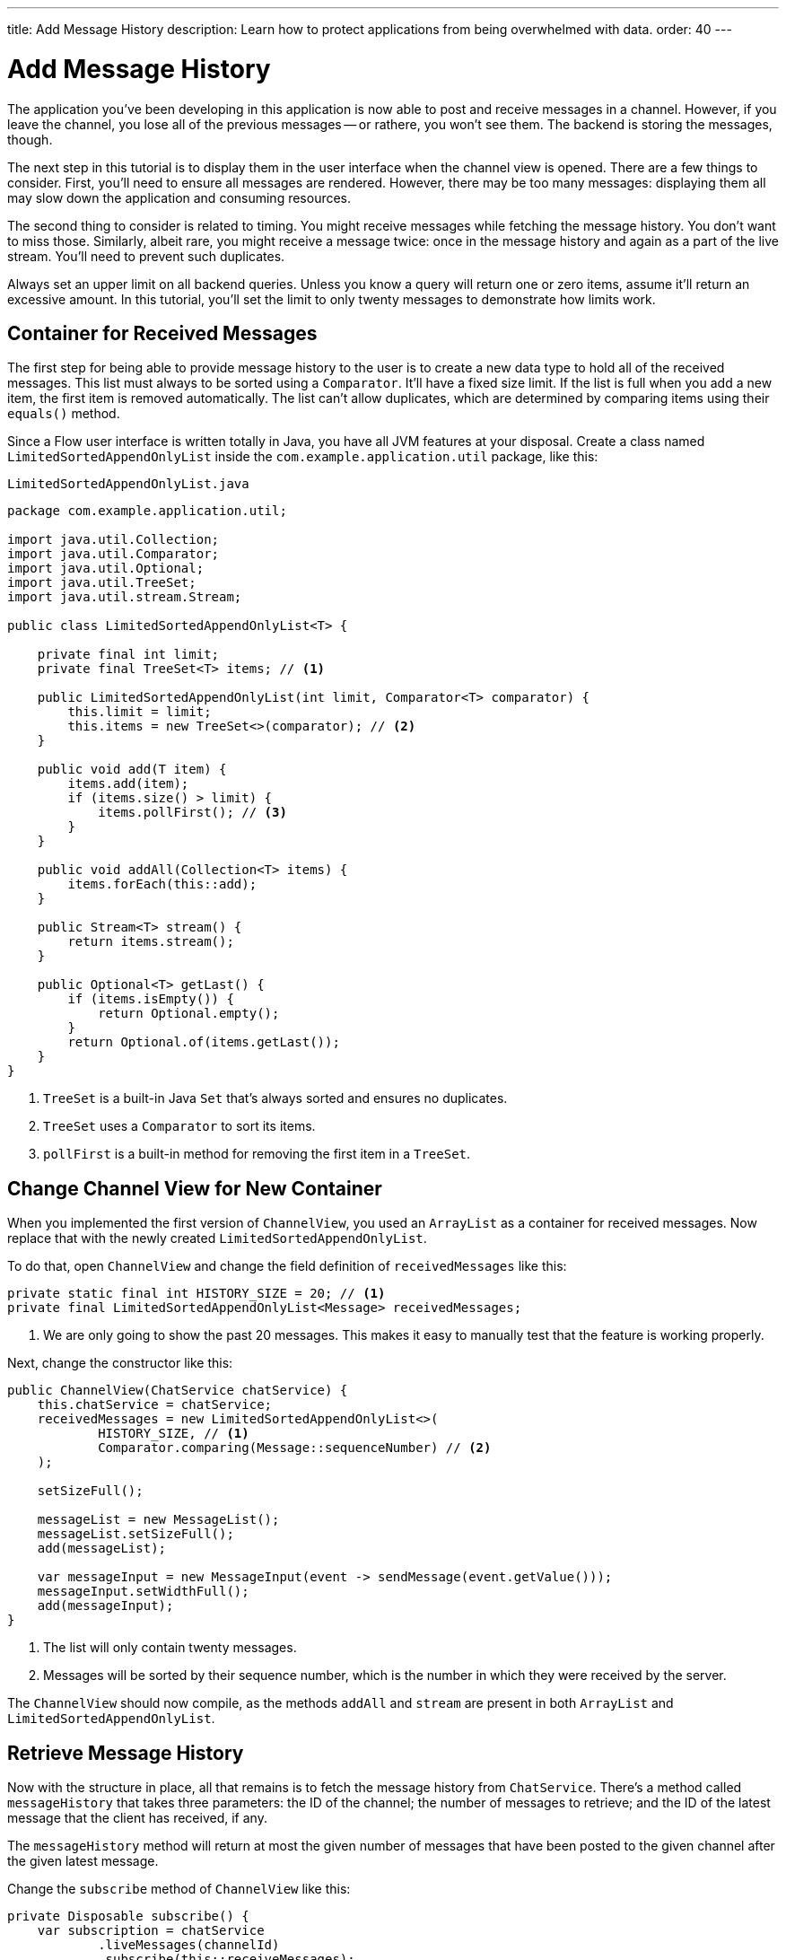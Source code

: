 ---
title: Add Message History
description: Learn how to protect applications from being overwhelmed with data.
order: 40
---


= [since:com.vaadin:vaadin@V24.4]#Add Message History#

The application you've been developing in this application is now able to post and receive messages in a channel. However, if you leave the channel, you lose all of the previous messages -- or rathere, you won't see them. The backend is storing the messages, though. 

The next step in this tutorial is to display them in the user interface when the channel view is opened. There are a few things to consider.  First, you'll need to ensure all messages are rendered. However, there may be too many messages: displaying them all may slow down the application and consuming resources.

The second thing to consider is related to timing. You might receive messages while fetching the message history. You don't want to miss those. Similarly, albeit rare, you might receive a message twice: once in the message history and again as a part of the live stream. You'll need to prevent such duplicates.

Always set an upper limit on all backend queries. Unless you know a query will return one or zero items, assume it'll return an excessive amount. In this tutorial, you'll set the limit to only twenty messages to demonstrate how limits work.


== Container for Received Messages

The first step for being able to provide message history to the user is to create a new data type to hold all of the received messages. This list must always to be sorted using a [interfacename]`Comparator`. It'll have a fixed size limit. If the list is full when you add a new item, the first item is removed automatically. The list can't allow duplicates, which are determined by comparing items using their [methodname]`equals()` method.

Since a Flow user interface is written totally in Java, you have all JVM features at your disposal. Create a class named [classname]`LimitedSortedAppendOnlyList` inside the [packagename]`com.example.application.util` package, like this:

.`LimitedSortedAppendOnlyList.java`
[source,java]
----
package com.example.application.util;

import java.util.Collection;
import java.util.Comparator;
import java.util.Optional;
import java.util.TreeSet;
import java.util.stream.Stream;

public class LimitedSortedAppendOnlyList<T> {

    private final int limit;
    private final TreeSet<T> items; // <1>

    public LimitedSortedAppendOnlyList(int limit, Comparator<T> comparator) {
        this.limit = limit;
        this.items = new TreeSet<>(comparator); // <2>
    }

    public void add(T item) {
        items.add(item);
        if (items.size() > limit) {
            items.pollFirst(); // <3>
        }
    }

    public void addAll(Collection<T> items) {
        items.forEach(this::add);
    }

    public Stream<T> stream() {
        return items.stream();
    }

    public Optional<T> getLast() {
        if (items.isEmpty()) {
            return Optional.empty();
        }
        return Optional.of(items.getLast());
    }
}
----
<1> [classname]`TreeSet` is a built-in Java [interfacename]`Set` that's always sorted and ensures no duplicates.
<2> [classname]`TreeSet` uses a [interfacename]`Comparator` to sort its items.
<3> [methodname]`pollFirst` is a built-in method for removing the first item in a [classname]`TreeSet`.


== Change Channel View for New Container

When you implemented the first version of [classname]`ChannelView`, you used an [classname]`ArrayList` as a container for received messages. Now replace that with the newly created [classname]`LimitedSortedAppendOnlyList`.

To do that, open [classname]`ChannelView` and change the field definition of `receivedMessages` like this:

[source,java]
----
private static final int HISTORY_SIZE = 20; // <1>
private final LimitedSortedAppendOnlyList<Message> receivedMessages;
----
<1> We are only going to show the past 20 messages. This makes it easy to manually test that the feature is working properly.

Next, change the constructor like this:

[source,java]
----
public ChannelView(ChatService chatService) {
    this.chatService = chatService;
    receivedMessages = new LimitedSortedAppendOnlyList<>(
            HISTORY_SIZE, // <1>
            Comparator.comparing(Message::sequenceNumber) // <2>
    );

    setSizeFull();

    messageList = new MessageList();
    messageList.setSizeFull();
    add(messageList);

    var messageInput = new MessageInput(event -> sendMessage(event.getValue()));
    messageInput.setWidthFull();
    add(messageInput);
}
----
<1> The list will only contain twenty messages.
<2> Messages will be sorted by their sequence number, which is the number in which they were received by the server.

The `ChannelView` should now compile, as the methods [methodname]`addAll` and [methodname]`stream` are present in both [classname]`ArrayList` and [classname]`LimitedSortedAppendOnlyList`.


== Retrieve Message History

Now with the structure in place, all that remains is to fetch the message history from [classname]`ChatService`. There's a method called [methodname]`messageHistory` that takes three parameters: the ID of the channel; the number of messages to retrieve; and the ID of the latest message that the client has received, if any.

The [methodname]`messageHistory` method will return at most the given number of messages that have been posted to the given channel after the given latest message.

Change the [methodname]`subscribe` method of [classname]`ChannelView` like this:

[source,java]
----
private Disposable subscribe() {
    var subscription = chatService
            .liveMessages(channelId)
            .subscribe(this::receiveMessages);
    var lastSeenMessageId = receivedMessages.getLast() // <1>
        .map(Message::messageId).orElse(null); // <2>
    receiveMessages(chatService.messageHistory(
        channelId, // <3>
        HISTORY_SIZE, // <4>
        lastSeenMessageId
    ));
    return subscription;
}
----
<1> The latest message that the client has received is the last message in the `receivedMessages` list.
<2> If the list is empty, you should pass `null` as the latest message.
<3> The channel ID is already available in a private field.
<4> Retrieve a maximum of twenty messages.

Please note that you're fetching the history after you've subscribed to the live message feed. Because the list of received messages is sorted by sequence number, it doesn't matter whether you add the messages to the list in the wrong order -- they'll still display correctly.

You may be wondering what happens if a message comes in through the live stream in one thread while the history is being retrieved in another. With the [methodname]`receivedMessages` method, all interactions with both the user interface and the `receivedMessages` list is occurring inside a call to [methodname]`UI.access`. This acts as a thread synchronization mechanism, as Vaadin will make sure that only one thread at a time can access the same [classname]`UI` instance.


== Try It!

The new history feature is ready for you to try. Start the application by running `./mvnw spring-boot:run`


[discrete]
==== Exercise 1

Open your browser at `http://localhost:8080/` and pick a channel. Open another browser window and go to the same channel. Write some messages in the first browser window. They should appear in both browser windows.


[discrete]
==== Exercise 2

On the second browser window, go back to the lobby. Then back in the first browser window, enter some more messages.  When you finish, in the second browser window, return to the channel. You should see there all of the previous messages, as well as the new messages.


[discrete]
==== Exercise 3

Keep entering messages on one or both browser windows until you have twenty messages in the views. Then enter a few more to see if the oldest ones disappear automatically.


